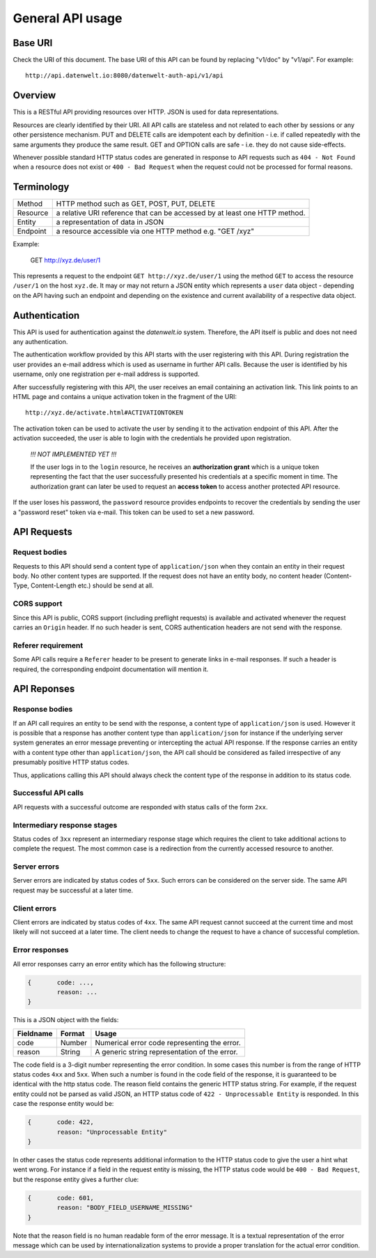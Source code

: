 General API usage
=================

Base URI
--------

Check the URI of this document. The base URI of this API can be found by replacing "v1/doc" by "v1/api". For example::

	http://api.datenwelt.io:8080/datenwelt-auth-api/v1/api

Overview
--------

This is a RESTful API providing resources over HTTP. JSON is used for data representations. 

Resources are clearly identified by their URI. All API calls are stateless and not related to each other by sessions or any other persistence mechanism. PUT and DELETE calls are idempotent each by definition - i.e. if called repeatedly with the same arguments they produce the same result.  GET and OPTION calls are safe - i.e. they do not cause side-effects.

Whenever possible standard HTTP status codes are generated in response to API requests such as
``404 - Not Found`` when a resource does not exist or ``400 - Bad Request`` when the request
could not be processed for formal reasons.

Terminology
-----------

==========	=========================================================================
Method		HTTP method such as GET, POST, PUT, DELETE	
Resource 	a relative URI reference that can be accessed by at least one HTTP method.
Entity		a representation of data in JSON
Endpoint 	a resource accessible via one HTTP method e.g. "GET /xyz"
==========	=========================================================================

Example:

	GET http://xyz.de/user/1

This represents a request to the endpoint ``GET http://xyz.de/user/1`` using the method ``GET``
to access the resource ``/user/1`` on the host ``xyz.de``. It may or may not return a JSON entity
which represents a ``user`` data object - depending on the API having such an endpoint and depending
on the existence and current availability of a respective data object.

Authentication
--------------

This API is used for authentication against the *datenwelt.io* system. Therefore, the API itself
is public and does not need any authentication.

The authentication workflow provided by this API starts with the user registering with this API. During
registration the user provides an e-mail address which is used as username in further API calls. 
Because the user is identified by his username, only one registration per e-mail address is supported.

After successfully registering with this API, the user receives an email containing an activation link.
This link points to an HTML page and contains a unique activation token in the fragment of the URI::
	
	http://xyz.de/activate.html#ACTIVATIONTOKEN

The activation token can be used to activate the user by sending it to the activation endpoint of this API. After the activation succeeded, the user is able to login with the credentials he provided upon registration.

	*!!! NOT IMPLEMENTED YET !!!*

	If the user logs in to the ``login`` resource, he receives an
	**authorization grant** which is a unique token representing the fact that the user successfully presented
	his credentials at a specific moment in time. The authorization grant can later be used to request
	an **access token** to access another protected API resource.

If the user loses his password, the ``password`` resource provides endpoints to recover the credentials
by sending the user a "password reset" token via e-mail. This token can be used to set a new password.

API Requests
------------

Request bodies
^^^^^^^^^^^^^^

Requests to this API should send a content type of ``application/json`` when they contain an entity in their
request body. No other content types are supported. If the request does not have an entity body, no content  header (Content-Type, Content-Length etc.) should be send at all.

CORS support
^^^^^^^^^^^^

Since this API is public, CORS support (including preflight requests) is available and activated whenever the request carries an ``Origin`` header. If no such header is sent, CORS authentication headers are not 
send with the response.

Referer requirement
^^^^^^^^^^^^^^^^^^^

Some API calls require a ``Referer`` header to be present to generate links in e-mail responses. If such a 
header is required, the corresponding endpoint documentation will mention it.


API Reponses
------------

Response bodies
^^^^^^^^^^^^^^^

If an API call requires an entity to be send with the response, a content type of ``application/json`` 
is used. However it is possible that a response has another content type than ``application/json`` for 
instance if the underlying server system generates an error message preventing or intercepting the 
actual API response. If the response carries an entity with a content type other than ``application/json``,
the API call should be considered as failed irrespective of any presumably positive HTTP status codes. 

Thus, applications calling this API should always check the content type of the response in addition to its status code.

Successful API calls
^^^^^^^^^^^^^^^^^^^^

API requests with a successful outcome are responded with status calls of the form ``2xx``.

Intermediary response stages
^^^^^^^^^^^^^^^^^^^^^^^^^^^^

Status codes of ``3xx`` represent an intermediary response stage which requires the client to 
take additional actions to complete the request. The most common case is a redirection from 
the currently accessed resource to another.

Server errors
^^^^^^^^^^^^^

Server errors are indicated by status codes of ``5xx``. Such errors can be considered on the server side. The same API request may be successful at a later time.

Client errors
^^^^^^^^^^^^^

Client errors are indicated by status codes of ``4xx``. The same API request cannot succeed at the current
time and most likely will not succeed at a later time. The client needs to change the request to have
a chance of successful completion.


Error responses
^^^^^^^^^^^^^^^

All error responses carry an error entity which has the following structure:

.. code-block:: js

	{	code: ...,
		reason: ...
	}

This is a JSON object with the fields:

=========== =========== =============================================
Fieldname	Format 		Usage
=========== =========== =============================================
code 		Number		Numerical error code representing the error.
reason 		String		A generic string representation of the error.
=========== =========== =============================================

The code field is a 3-digit number representing the error condition. In some cases
this number is from the range of HTTP status codes ``4xx`` and ``5xx``. When such a number
is found in the code field of the response, it is guaranteed to be identical with the 
http status code. The reason field contains the generic HTTP status string. For example, 
if the request entity could not be parsed as valid JSON, an HTTP status code of 
``422 - Unprocessable Entity`` is responded. In this case the response entity
would be:

.. code-block:: js

	{	code: 422,
		reason: "Unprocessable Entity"
	}	
..

In other cases the status code represents additional information to the HTTP status code to give the 
user a hint what went wrong. For instance if a field in the request entity is missing, the HTTP status code
would be ``400 - Bad Request``, but the response entity gives a further clue:

.. code-block:: js

	{	code: 601,
		reason: "BODY_FIELD_USERNAME_MISSING"
	}
..

Note that the reason field is no human readable form of the error message. It is a textual representation
of the error message which can be used by internationalization systems to provide a proper
translation for the actual error condition.






